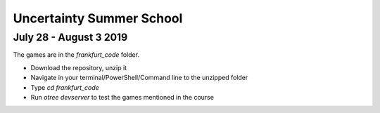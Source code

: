 ==============================
Uncertainty Summer School
==============================

July 28 - August 3 2019
-------------------------

The games are in the `frankfurt_code` folder.

* Download the repository, unzip it
* Navigate in your terminal/PowerShell/Command line to the unzipped folder
* Type `cd frankfurt_code`
* Run `otree devserver` to test the games mentioned in the course